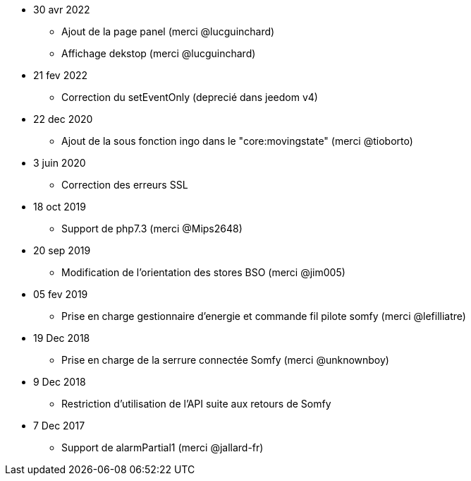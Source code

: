 - 30 avr 2022
* Ajout de la page panel (merci @lucguinchard)
* Affichage dekstop (merci @lucguinchard)

- 21 fev 2022
* Correction du setEventOnly (deprecié dans jeedom v4)

- 22 dec 2020
* Ajout de la sous fonction ingo dans le "core:movingstate" (merci @tioborto)

- 3 juin 2020
* Correction des erreurs SSL

- 18 oct 2019
* Support de php7.3 (merci @Mips2648)

- 20 sep 2019
* Modification de l'orientation des stores BSO (merci @jim005)

- 05 fev 2019
* Prise en charge gestionnaire d'energie et commande fil pilote somfy (merci @lefilliatre)

- 19 Dec 2018
* Prise en charge de la serrure connectée Somfy (merci @unknownboy)

- 9 Dec 2018
* Restriction d'utilisation de l'API suite aux retours de Somfy

- 7 Dec 2017
* Support de alarmPartial1 (merci @jallard-fr)
